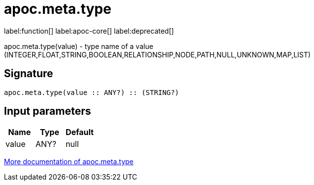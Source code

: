////
This file is generated by DocsTest, so don't change it!
////

= apoc.meta.type
:description: This section contains reference documentation for the apoc.meta.type function.

label:function[] label:apoc-core[] label:deprecated[]

[.emphasis]
apoc.meta.type(value) - type name of a value (INTEGER,FLOAT,STRING,BOOLEAN,RELATIONSHIP,NODE,PATH,NULL,UNKNOWN,MAP,LIST)

== Signature

[source]
----
apoc.meta.type(value :: ANY?) :: (STRING?)
----

== Input parameters
[.procedures, opts=header]
|===
| Name | Type | Default 
|value|ANY?|null
|===

xref::database-introspection/meta.adoc[More documentation of apoc.meta.type,role=more information]

